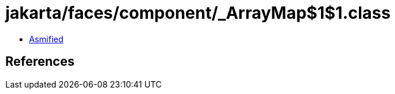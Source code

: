 = jakarta/faces/component/_ArrayMap$1$1.class

 - link:_ArrayMap$1$1-asmified.java[Asmified]

== References

